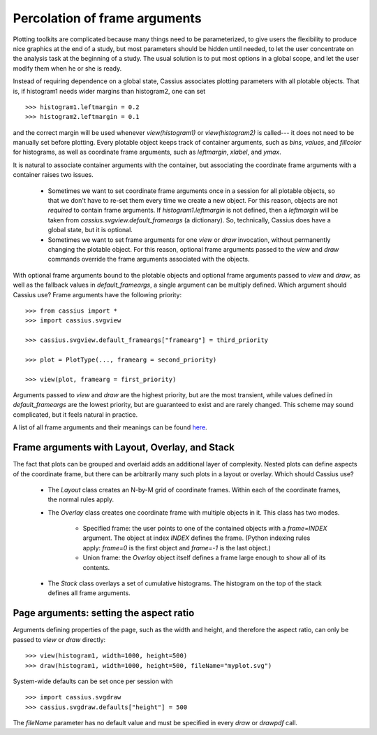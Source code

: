 Percolation of frame arguments
==============================

Plotting toolkits are complicated because many things need to be
parameterized, to give users the flexibility to produce nice graphics
at the end of a study, but most parameters should be hidden until
needed, to let the user concentrate on the analysis task at the
beginning of a study.  The usual solution is to put most options in a
global scope, and let the user modify them when he or she is ready.

Instead of requiring dependence on a global state, Cassius
associates plotting parameters with all plotable objects.  That is, if
histogram1 needs wider margins than histogram2, one can set

::

   >>> histogram1.leftmargin = 0.2
   >>> histogram2.leftmargin = 0.1

and the correct margin will be used whenever `view(histogram1)` or
`view(histogram2)` is called--- it does not need to be manually set
before plotting.  Every plotable object keeps track of container
arguments, such as `bins`, `values`, and `fillcolor` for histograms,
as well as coordinate frame arguments, such as `leftmargin`, `xlabel`,
and `ymax`.

It is natural to associate container arguments with the container, but
associating the coordinate frame arguments with a container raises
two issues.

   * Sometimes we want to set coordinate frame arguments once in a
     session for all plotable objects, so that we don't have to re-set
     them every time we create a new object.  For this reason, objects
     are not *required* to contain frame arguments.  If
     `histogram1.leftmargin` is not defined, then a `leftmargin` will
     be taken from `cassius.svgview.default_frameargs` (a dictionary).
     So, technically, Cassius does have a global state, but it is
     optional.

   * Sometimes we want to set frame arguments for one `view` or `draw`
     invocation, without permanently changing the plotable object.
     For this reason, optional frame arguments passed to the `view`
     and `draw` commands override the frame arguments associated with
     the objects.

With optional frame arguments bound to the plotable objects and
optional frame arguments passed to `view` and `draw`, as well as the
fallback values in `default_frameargs`, a single argument can be
multiply defined.  Which argument should Cassius use?  Frame arguments
have the following priority::

   >>> from cassius import *
   >>> import cassius.svgview

   >>> cassius.svgview.default_frameargs["framearg"] = third_priority

   >>> plot = PlotType(..., framearg = second_priority)

   >>> view(plot, framearg = first_priority)

Arguments passed to `view` and `draw` are the highest priority, but
are the most transient, while values defined in `default_frameargs`
are the lowest priority, but are guaranteed to exist and are rarely
changed.  This scheme may sound complicated, but it feels natural in
practice.

A list of all frame arguments and their meanings can be found `here
<reference_svgdraw>`_.

Frame arguments with Layout, Overlay, and Stack
^^^^^^^^^^^^^^^^^^^^^^^^^^^^^^^^^^^^^^^^^^^^^^^

The fact that plots can be grouped and overlaid adds an additional
layer of complexity.  Nested plots can define aspects of the
coordinate frame, but there can be arbitrarily many such plots in a
layout or overlay.  Which should Cassius use?

   * The `Layout` class creates an N-by-M grid of coordinate frames.
     Within each of the coordinate frames, the normal rules apply.
   * The `Overlay` class creates one coordinate frame with multiple
     objects in it.  This class has two modes.
        * Specified frame: the user points to one of the contained
          objects with a `frame=INDEX` argument.  The object at index
          `INDEX` defines the frame.  (Python indexing rules apply:
          `frame=0` is the first object and `frame=-1` is the last
          object.)
        * Union frame: the `Overlay` object itself defines a frame
          large enough to show all of its contents.
   * The `Stack` class overlays a set of cumulative histograms.
     The histogram on the top of the stack defines all frame
     arguments.

Page arguments: setting the aspect ratio
^^^^^^^^^^^^^^^^^^^^^^^^^^^^^^^^^^^^^^^^

Arguments defining properties of the page, such as the width and
height, and therefore the aspect ratio, can only be passed to `view`
or `draw` directly::

   >>> view(histogram1, width=1000, height=500)
   >>> draw(histogram1, width=1000, height=500, fileName="myplot.svg")

System-wide defaults can be set once per session with

::

   >>> import cassius.svgdraw
   >>> cassius.svgdraw.defaults["height"] = 500

The `fileName` parameter has no default value and must be specified
in every `draw` or `drawpdf` call.
